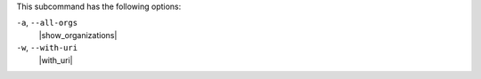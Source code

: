 .. The contents of this file are included in multiple topics.
.. This file describes a command or a sub-command for chef-server-ctl.
.. This file should not be changed in a way that hinders its ability to appear in multiple documentation sets.


This subcommand has the following options:

``-a``, ``--all-orgs``
   |show_organizations|

``-w``, ``--with-uri``
   |with_uri|

